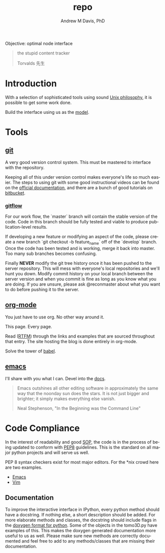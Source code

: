 #+OPTIONS: ':nil *:t -:t ::t <:t H:3 \n:nil ^:t arch:headline
#+OPTIONS: author:t broken-links:nil c:nil creator:nil
#+OPTIONS: d:(not "LOGBOOK") date:t e:t email:nil f:t inline:t num:nil
#+OPTIONS: p:nil pri:nil prop:nil stat:t tags:t tasks:t tex:t
#+OPTIONS: timestamp:t title:t toc:t todo:t |:t
#+TITLE: repo
#+AUTHOR: Andrew M Davis, PhD
#+EMAIL: amdavis@posteo.net
#+LANGUAGE: en
#+SELECT_TAGS: export
#+EXCLUDE_TAGS: noexport
#+CREATOR: Emacs 26.1 (Org mode 9.1.13)
#+FILETAGS: 気, ki, repo, node
Objective: optimal node interface

#+BEGIN_QUOTE
the stupid content tracker

Torvalds 先生
#+END_QUOTE
* Introduction
With a selection of sophisticated tools using sound [[https://en.wikipedia.org/wiki/Unix_philosophy][Unix philosophy]],
it is possible to get some work done.

Build the interface using us as the [[https://en.wikipedia.org/wiki/Cognitive_engineering][model]].
* Tools
** [[https://git-scm.com/][git]]
A very good version control system. This must be mastered to interface
with the repository.

Keeping all of this under version control makes everyone's life so
much easier. The steps to using git with some good instructional
videos can be found on the [[http://git-scm.com/doc][official documentation]], and there are a
bunch of good tutorials on [[https://www.atlassian.com/git/tutorials][bitbucket]].

*** [[https://datasift.github.io/gitflow/IntroducingGitFlow.html][gitflow]]
 For our work flow, the `master` branch will contain the stable
 version of the code. Code in this branch should be fully tested and
 viable to produce publication-level results.

 If developing a new feature or modifying an aspect of the code,
 please create a new branch `git checkout -b feature_name` off of the
 `develop` branch. Once the code has been tested and is working, merge
 it back into master. Too many sub branches becomes confusing.

 Finally *NEVER* modify the git tree history once it has been pushed
 to the server repository. This will mess with everyone's local
 repositories and we'll hunt you down. Modify commit history on your
 local branch between the server version and when you commit is fine
 as long as you know what you are doing. If you are unsure, please ask
 @reconmaster about what you want to do before pushing it to the
 server.
** [[http://www.andrewmichaeldavis.com/emacs/lprog/org/web/2016/03/26/bring-org-to-the-web/][org-mode]]
You just have to use org. No other way around it.

This page. Every page.

Read ([[https://orgmode.org/][RTFM]]) through the links and examples that are sourced throughout
that entry. The site hosting the blog is done entirely in org-mode.

Solve the tower of [[https://orgmode.org/worg/org-contrib/babel/][babel]].
** [[https://www.gnu.org/software/emacs/][emacs]]
I'll share with you what I can. Devel into the [[file:docs/README.org][docs]].

#+begin_quote
Emacs outshines all other editing software in approximately the same
way that the noonday sun does the stars. It is not just bigger and
brighter; it simply makes everything else vanish.

Neal Stephenson, "In the Beginning was the Command Line"
#+end_quote

* Code Compliance
In the interest of readability and good [[https://en.wikipedia.org/wiki/Standard_operating_procedure][SOP]], the code is in the
process of being updated to conform with [[https://www.python.org/dev/peps/pep-0008/][PEP8]] guidelines. This is the
standard on all major python projects and will serve us well.

PEP 8 syntax checkers exist for most major editors. For the *nix crowd
here are two examples.

- [[http://elpy.readthedocs.org/en/latest/ide.html#syntax-checking][Emacs]]
- [[http://www.vim.org/scripts/script.php?script_id=2914][Vim]]
** Documentation
To improve the interactive interface in IPython, every python method
should have a docstring. If nothing else, a short description should
be added. For more elaborate methods and classes, the docstring should
include flags in the [[http://www.stack.nl/~dimitri/doxygen/manual/docblocks.html#pythonblocks][doxygen format for python]]. Some of the objects in
the tomo3D.py have examples of this. This makes the doxygen generated
documentation more useful to us as well. Please make sure new methods
are correctly documented and feel free to add to any methods/classes
that are missing their documentation.
